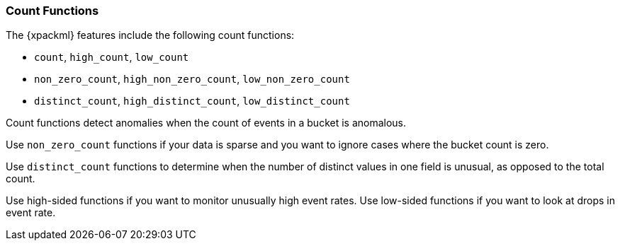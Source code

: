 [[ml-count-functions]]
=== Count Functions

The {xpackml} features include the following count functions:

* `count`, `high_count`, `low_count`
* `non_zero_count`, `high_non_zero_count`, `low_non_zero_count`
* `distinct_count`, `high_distinct_count`, `low_distinct_count`

Count functions detect anomalies when the count of events in a bucket is
anomalous.

Use `non_zero_count` functions if your data is sparse and you want to ignore
cases where the bucket count is zero.

Use `distinct_count` functions to determine when the number of distinct values
in one field is unusual, as opposed to the total count.

Use high-sided functions if you want to monitor unusually high event rates.
Use low-sided functions if you want to look at drops in event rate.


////
* <<ml-count>>
* <<ml-high-count>>
* <<ml-low-count>>
* <<ml-nonzero-count>>
* <<ml-high-nonzero-count>>
* <<ml-low-nonzero-count>>

[float]
[[ml-count]]
===== Count

The `count` function detects anomalies when the count of events in a bucket is
anomalous.

* field_name: not applicable
* by_field_name: optional
* over_field_name: optional

[source,js]
--------------------------------------------------
{ "function" : "count" }
--------------------------------------------------

This example is probably the simplest possible analysis! It identifies time
buckets during which the overall count of events is higher or lower than usual.

It models the event rate and detects when the event rate is unusual compared to
the past.

[float]
[[ml-high-count]]
===== High_count

The `high_count` function detects anomalies when the count of events in a
bucket are unusually high.

* field_name: not applicable
* by_field_name: optional
* over_field_name: optional

[source,js]
--------------------------------------------------
{ "function" : "high_count", "byFieldName" : "error_code", "overFieldName": "user" }
--------------------------------------------------

This example models the event rate for each error code. It detects users that
generate an unusually high count of error codes compared to other users.

[float]
[[ml-low-count]]
===== Low_count

The `low_count` function detects anomalies when the count of events in a
bucket are unusually low.

* field_name: not applicable
* by_field_name: optional
* over_field_name: optional

[source,js]
--------------------------------------------------
{ "function" : "low_count", "byFieldName" : "status_code" }
--------------------------------------------------

In this example, there is a data stream that contains a field “status”. The
function detects when the count of events for a given status code is lower than
usual. It models the event rate for each status code and detects when a status
code has an unusually low count compared to its past behavior.

If the data stream consists of web server access log records, for example,
a drop in the count of events for a particular status code might be an indication
that something isn’t working correctly.

[float]
[[ml-nonzero-count]]
===== Non_zero_count

non_zero_count:: count, but zeros are treated as null and ignored

[float]
[[ml-high-nonzero-count]]
===== High_non_zero_count

high_non_zero_count::: count, but zeros are treated as null and ignored

[float]
[[ml-low-nonzero-count]]
===== Low_non_zero_count

low_non_zero_count::: count, but zeros are treated as null and ignored

[float]
[[ml-low-count]]
===== Low_count
distinct_count:: distinct count

[float]
[[ml-low-count]]
===== Low_count
high_distinct_count::: distinct count

[float]
[[ml-low-count]]
===== Low_count
low_distinct_count::: distinct count
////
